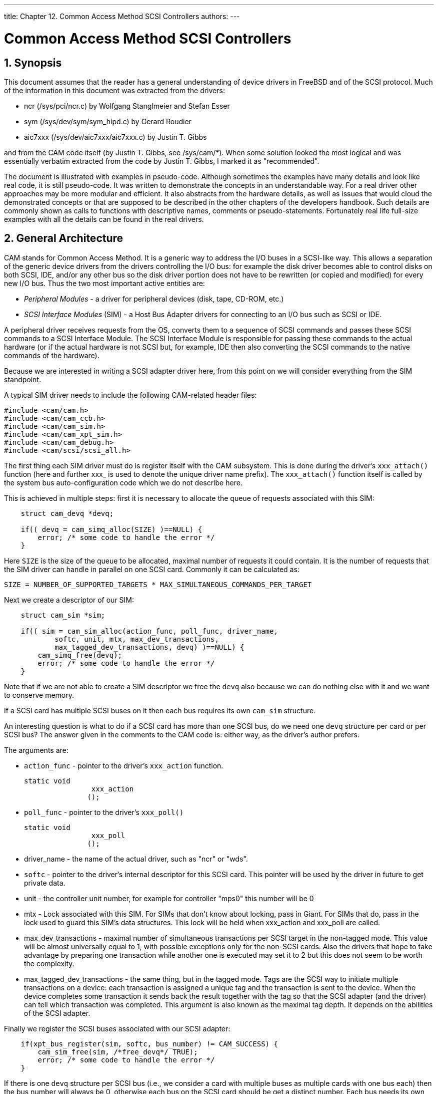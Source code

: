 ---
title: Chapter 12. Common Access Method SCSI Controllers
authors: 
---

[[scsi]]
= Common Access Method SCSI Controllers
:doctype: book
:toc: macro
:toclevels: 1
:icons: font
:sectnums:
:source-highlighter: rouge
:experimental:
:skip-front-matter:
:figure-caption: Figure
:xrefstyle: basic
:relfileprefix: ../
:outfilesuffix:

[[scsi-synopsis]]
[.title]
== Synopsis

This document assumes that the reader has a general understanding of device drivers in FreeBSD and of the SCSI protocol. Much of the information in this document was extracted from the drivers:

* ncr ([.filename]#/sys/pci/ncr.c#) by Wolfgang Stanglmeier and Stefan Esser
* sym ([.filename]#/sys/dev/sym/sym_hipd.c#) by Gerard Roudier
* aic7xxx ([.filename]#/sys/dev/aic7xxx/aic7xxx.c#) by Justin T. Gibbs

and from the CAM code itself (by Justin T. Gibbs, see [.filename]#/sys/cam/*#). When some solution looked the most logical and was essentially verbatim extracted from the code by Justin T. Gibbs, I marked it as "recommended".

The document is illustrated with examples in pseudo-code. Although sometimes the examples have many details and look like real code, it is still pseudo-code. It was written to demonstrate the concepts in an understandable way. For a real driver other approaches may be more modular and efficient. It also abstracts from the hardware details, as well as issues that would cloud the demonstrated concepts or that are supposed to be described in the other chapters of the developers handbook. Such details are commonly shown as calls to functions with descriptive names, comments or pseudo-statements. Fortunately real life full-size examples with all the details can be found in the real drivers.

[[scsi-general]]
[.title]
== General Architecture

CAM stands for Common Access Method. It is a generic way to address the I/O buses in a SCSI-like way. This allows a separation of the generic device drivers from the drivers controlling the I/O bus: for example the disk driver becomes able to control disks on both SCSI, IDE, and/or any other bus so the disk driver portion does not have to be rewritten (or copied and modified) for every new I/O bus. Thus the two most important active entities are:

* _Peripheral Modules_ - a driver for peripheral devices (disk, tape, CD-ROM, etc.)
* _SCSI Interface Modules_ (SIM) - a Host Bus Adapter drivers for connecting to an I/O bus such as SCSI or IDE.

A peripheral driver receives requests from the OS, converts them to a sequence of SCSI commands and passes these SCSI commands to a SCSI Interface Module. The SCSI Interface Module is responsible for passing these commands to the actual hardware (or if the actual hardware is not SCSI but, for example, IDE then also converting the SCSI commands to the native commands of the hardware).

Because we are interested in writing a SCSI adapter driver here, from this point on we will consider everything from the SIM standpoint.

A typical SIM driver needs to include the following CAM-related header files:

[.programlisting]
....
#include <cam/cam.h>
#include <cam/cam_ccb.h>
#include <cam/cam_sim.h>
#include <cam/cam_xpt_sim.h>
#include <cam/cam_debug.h>
#include <cam/scsi/scsi_all.h>
....

The first thing each SIM driver must do is register itself with the CAM subsystem. This is done during the driver's `xxx_attach()` function (here and further xxx_ is used to denote the unique driver name prefix). The `xxx_attach()` function itself is called by the system bus auto-configuration code which we do not describe here.

This is achieved in multiple steps: first it is necessary to allocate the queue of requests associated with this SIM:

[.programlisting]
....
    struct cam_devq *devq;

    if(( devq = cam_simq_alloc(SIZE) )==NULL) {
        error; /* some code to handle the error */
    }
....

Here `SIZE` is the size of the queue to be allocated, maximal number of requests it could contain. It is the number of requests that the SIM driver can handle in parallel on one SCSI card. Commonly it can be calculated as:

[.programlisting]
....
SIZE = NUMBER_OF_SUPPORTED_TARGETS * MAX_SIMULTANEOUS_COMMANDS_PER_TARGET
....

Next we create a descriptor of our SIM:

[.programlisting]
....
    struct cam_sim *sim;

    if(( sim = cam_sim_alloc(action_func, poll_func, driver_name,
            softc, unit, mtx, max_dev_transactions,
            max_tagged_dev_transactions, devq) )==NULL) {
        cam_simq_free(devq);
        error; /* some code to handle the error */
    }
....

Note that if we are not able to create a SIM descriptor we free the `devq` also because we can do nothing else with it and we want to conserve memory.

If a SCSI card has multiple SCSI buses on it then each bus requires its own `cam_sim` structure.

An interesting question is what to do if a SCSI card has more than one SCSI bus, do we need one `devq` structure per card or per SCSI bus? The answer given in the comments to the CAM code is: either way, as the driver's author prefers.

The arguments are:

* `action_func` - pointer to the driver's `xxx_action` function. 
+
[source,c]
----
static void
		xxx_action
	       ();
----
* `poll_func` - pointer to the driver's `xxx_poll()`
+
[source,c]
----
static void
		xxx_poll
	       ();
----
* driver_name - the name of the actual driver, such as "ncr" or "wds".
* `softc` - pointer to the driver's internal descriptor for this SCSI card. This pointer will be used by the driver in future to get private data.
* unit - the controller unit number, for example for controller "mps0" this number will be 0
* mtx - Lock associated with this SIM. For SIMs that don't know about locking, pass in Giant. For SIMs that do, pass in the lock used to guard this SIM's data structures. This lock will be held when xxx_action and xxx_poll are called.
* max_dev_transactions - maximal number of simultaneous transactions per SCSI target in the non-tagged mode. This value will be almost universally equal to 1, with possible exceptions only for the non-SCSI cards. Also the drivers that hope to take advantage by preparing one transaction while another one is executed may set it to 2 but this does not seem to be worth the complexity.
* max_tagged_dev_transactions - the same thing, but in the tagged mode. Tags are the SCSI way to initiate multiple transactions on a device: each transaction is assigned a unique tag and the transaction is sent to the device. When the device completes some transaction it sends back the result together with the tag so that the SCSI adapter (and the driver) can tell which transaction was completed. This argument is also known as the maximal tag depth. It depends on the abilities of the SCSI adapter.

Finally we register the SCSI buses associated with our SCSI adapter:

[.programlisting]
....
    if(xpt_bus_register(sim, softc, bus_number) != CAM_SUCCESS) {
        cam_sim_free(sim, /*free_devq*/ TRUE);
        error; /* some code to handle the error */
    }
....

If there is one `devq` structure per SCSI bus (i.e., we consider a card with multiple buses as multiple cards with one bus each) then the bus number will always be 0, otherwise each bus on the SCSI card should be get a distinct number. Each bus needs its own separate structure cam_sim.

After that our controller is completely hooked to the CAM system. The value of `devq` can be discarded now: sim will be passed as an argument in all further calls from CAM and devq can be derived from it.

CAM provides the framework for such asynchronous events. Some events originate from the lower levels (the SIM drivers), some events originate from the peripheral drivers, some events originate from the CAM subsystem itself. Any driver can register callbacks for some types of the asynchronous events, so that it would be notified if these events occur.

A typical example of such an event is a device reset. Each transaction and event identifies the devices to which it applies by the means of "path". The target-specific events normally occur during a transaction with this device. So the path from that transaction may be re-used to report this event (this is safe because the event path is copied in the event reporting routine but not deallocated nor passed anywhere further). Also it is safe to allocate paths dynamically at any time including the interrupt routines, although that incurs certain overhead, and a possible problem with this approach is that there may be no free memory at that time. For a bus reset event we need to define a wildcard path including all devices on the bus. So we can create the path for the future bus reset events in advance and avoid problems with the future memory shortage:

[.programlisting]
....
    struct cam_path *path;

    if(xpt_create_path(&path, /*periph*/NULL,
                cam_sim_path(sim), CAM_TARGET_WILDCARD,
                CAM_LUN_WILDCARD) != CAM_REQ_CMP) {
        xpt_bus_deregister(cam_sim_path(sim));
        cam_sim_free(sim, /*free_devq*/TRUE);
        error; /* some code to handle the error */
    }

    softc->wpath = path;
    softc->sim = sim;
....

As you can see the path includes:

* ID of the peripheral driver (NULL here because we have none)
* ID of the SIM driver (`cam_sim_path(sim)`)
* SCSI target number of the device (CAM_TARGET_WILDCARD means "all devices")
* SCSI LUN number of the subdevice (CAM_LUN_WILDCARD means "all LUNs")

If the driver can not allocate this path it will not be able to work normally, so in that case we dismantle that SCSI bus.

And we save the path pointer in the `softc` structure for future use. After that we save the value of sim (or we can also discard it on the exit from `xxx_probe()` if we wish).

That is all for a minimalistic initialization. To do things right there is one more issue left.

For a SIM driver there is one particularly interesting event: when a target device is considered lost. In this case resetting the SCSI negotiations with this device may be a good idea. So we register a callback for this event with CAM. The request is passed to CAM by requesting CAM action on a CAM control block for this type of request:

[.programlisting]
....
    struct ccb_setasync csa;

    xpt_setup_ccb(&csa.ccb_h, path, /*priority*/5);
    csa.ccb_h.func_code = XPT_SASYNC_CB;
    csa.event_enable = AC_LOST_DEVICE;
    csa.callback = xxx_async;
    csa.callback_arg = sim;
    xpt_action((union ccb *)&csa);
....

Now we take a look at the `xxx_action()` and `xxx_poll()` driver entry points.


[source,c]
----
static void
	    xxx_action
	   ();
----

Do some action on request of the CAM subsystem. Sim describes the SIM for the request, CCB is the request itself. CCB stands for "CAM Control Block". It is a union of many specific instances, each describing arguments for some type of transactions. All of these instances share the CCB header where the common part of arguments is stored.

CAM supports the SCSI controllers working in both initiator ("normal") mode and target (simulating a SCSI device) mode. Here we only consider the part relevant to the initiator mode.

There are a few function and macros (in other words, methods) defined to access the public data in the struct sim:

* `cam_sim_path(sim)` - the path ID (see above)
* `cam_sim_name(sim)` - the name of the sim
* `cam_sim_softc(sim)` - the pointer to the softc (driver private data) structure
* `cam_sim_unit(sim)` - the unit number
* `cam_sim_bus(sim)` - the bus ID

To identify the device, `xxx_action()` can get the unit number and pointer to its structure softc using these functions.

The type of request is stored in `ccb->ccb_h.func_code`. So generally `xxx_action()` consists of a big switch:

[.programlisting]
....
    struct xxx_softc *softc = (struct xxx_softc *) cam_sim_softc(sim);
    struct ccb_hdr *ccb_h = &ccb->ccb_h;
    int unit = cam_sim_unit(sim);
    int bus = cam_sim_bus(sim);

    switch(ccb_h->func_code) {
    case ...:
        ...
    default:
        ccb_h->status = CAM_REQ_INVALID;
        xpt_done(ccb);
        break;
    }
....

As can be seen from the default case (if an unknown command was received) the return code of the command is set into `ccb->ccb_h.status` and the completed CCB is returned back to CAM by calling `xpt_done(ccb)`.

`xpt_done()` does not have to be called from `xxx_action()`: For example an I/O request may be enqueued inside the SIM driver and/or its SCSI controller. Then when the device would post an interrupt signaling that the processing of this request is complete `xpt_done()` may be called from the interrupt handling routine.

Actually, the CCB status is not only assigned as a return code but a CCB has some status all the time. Before CCB is passed to the `xxx_action()` routine it gets the status CCB_REQ_INPROG meaning that it is in progress. There are a surprising number of status values defined in [.filename]#/sys/cam/cam.h# which should be able to represent the status of a request in great detail. More interesting yet, the status is in fact a "bitwise or" of an enumerated status value (the lower 6 bits) and possible additional flag-like bits (the upper bits). The enumerated values will be discussed later in more detail. The summary of them can be found in the Errors Summary section. The possible status flags are:

* _CAM_DEV_QFRZN_ - if the SIM driver gets a serious error (for example, the device does not respond to the selection or breaks the SCSI protocol) when processing a CCB it should freeze the request queue by calling `xpt_freeze_simq()`, return the other enqueued but not processed yet CCBs for this device back to the CAM queue, then set this flag for the troublesome CCB and call `xpt_done()`. This flag causes the CAM subsystem to unfreeze the queue after it handles the error.
* _CAM_AUTOSNS_VALID_ - if the device returned an error condition and the flag CAM_DIS_AUTOSENSE is not set in CCB the SIM driver must execute the REQUEST SENSE command automatically to extract the sense (extended error information) data from the device. If this attempt was successful the sense data should be saved in the CCB and this flag set.
* _CAM_RELEASE_SIMQ_ - like CAM_DEV_QFRZN but used in case there is some problem (or resource shortage) with the SCSI controller itself. Then all the future requests to the controller should be stopped by `xpt_freeze_simq()`. The controller queue will be restarted after the SIM driver overcomes the shortage and informs CAM by returning some CCB with this flag set.
* _CAM_SIM_QUEUED_ - when SIM puts a CCB into its request queue this flag should be set (and removed when this CCB gets dequeued before being returned back to CAM). This flag is not used anywhere in the CAM code now, so its purpose is purely diagnostic.
* _CAM_QOS_VALID_ - The QOS data is now valid.

The function `xxx_action()` is not allowed to sleep, so all the synchronization for resource access must be done using SIM or device queue freezing. Besides the aforementioned flags the CAM subsystem provides functions `xpt_release_simq()` and `xpt_release_devq()` to unfreeze the queues directly, without passing a CCB to CAM.

The CCB header contains the following fields:

* _path_ - path ID for the request
* _target_id_ - target device ID for the request
* _target_lun_ - LUN ID of the target device
* _timeout_ - timeout interval for this command, in milliseconds
* _timeout_ch_ - a convenience place for the SIM driver to store the timeout handle (the CAM subsystem itself does not make any assumptions about it)
* _flags_ - various bits of information about the request spriv_ptr0, spriv_ptr1 - fields reserved for private use by the SIM driver (such as linking to the SIM queues or SIM private control blocks); actually, they exist as unions: spriv_ptr0 and spriv_ptr1 have the type (void *), spriv_field0 and spriv_field1 have the type unsigned long, sim_priv.entries[0].bytes and sim_priv.entries[1].bytes are byte arrays of the size consistent with the other incarnations of the union and sim_priv.bytes is one array, twice bigger.

The recommended way of using the SIM private fields of CCB is to define some meaningful names for them and use these meaningful names in the driver, like:

[.programlisting]
....
#define ccb_some_meaningful_name    sim_priv.entries[0].bytes
#define ccb_hcb spriv_ptr1 /* for hardware control block */
....

The most common initiator mode requests are:

* _XPT_SCSI_IO_ - execute an I/O transaction
+ 
The instance "struct ccb_scsiio csio" of the union ccb is used to transfer the arguments. They are:

** _cdb_io_ - pointer to the SCSI command buffer or the buffer itself
** _cdb_len_ - SCSI command length
** _data_ptr_ - pointer to the data buffer (gets a bit complicated if scatter/gather is used)
** _dxfer_len_ - length of the data to transfer
** _sglist_cnt_ - counter of the scatter/gather segments
** _scsi_status_ - place to return the SCSI status
** _sense_data_ - buffer for the SCSI sense information if the command returns an error (the SIM driver is supposed to run the REQUEST SENSE command automatically in this case if the CCB flag CAM_DIS_AUTOSENSE is not set)
** _sense_len_ - the length of that buffer (if it happens to be higher than size of sense_data the SIM driver must silently assume the smaller value) resid, sense_resid - if the transfer of data or SCSI sense returned an error these are the returned counters of the residual (not transferred) data. They do not seem to be especially meaningful, so in a case when they are difficult to compute (say, counting bytes in the SCSI controller's FIFO buffer) an approximate value will do as well. For a successfully completed transfer they must be set to zero.
** _tag_action_ - the kind of tag to use:

*** CAM_TAG_ACTION_NONE - do not use tags for this transaction
*** MSG_SIMPLE_Q_TAG, MSG_HEAD_OF_Q_TAG, MSG_ORDERED_Q_TAG - value equal to the appropriate tag message (see /sys/cam/scsi/scsi_message.h); this gives only the tag type, the SIM driver must assign the tag value itself
+ 
The general logic of handling this request is the following:
+ 
The first thing to do is to check for possible races, to make sure that the command did not get aborted when it was sitting in the queue:
+
[.programlisting]
....
    struct ccb_scsiio *csio = &ccb->csio;

    if ((ccb_h->status & CAM_STATUS_MASK) != CAM_REQ_INPROG) {
        xpt_done(ccb);
        return;
    }
....
+ 
Also we check that the device is supported at all by our controller:
+
[.programlisting]
....
    if(ccb_h->target_id > OUR_MAX_SUPPORTED_TARGET_ID
    || cch_h->target_id == OUR_SCSI_CONTROLLERS_OWN_ID) {
        ccb_h->status = CAM_TID_INVALID;
        xpt_done(ccb);
        return;
    }
    if(ccb_h->target_lun > OUR_MAX_SUPPORTED_LUN) {
        ccb_h->status = CAM_LUN_INVALID;
        xpt_done(ccb);
        return;
    }
....
+ 
Then allocate whatever data structures (such as card-dependent hardware control block) we need to process this request. If we can not then freeze the SIM queue and remember that we have a pending operation, return the CCB back and ask CAM to re-queue it. Later when the resources become available the SIM queue must be unfrozen by returning a ccb with the `CAM_SIMQ_RELEASE` bit set in its status. Otherwise, if all went well, link the CCB with the hardware control block (HCB) and mark it as queued.
+
[.programlisting]
....
    struct xxx_hcb *hcb = allocate_hcb(softc, unit, bus);

    if(hcb == NULL) {
        softc->flags |= RESOURCE_SHORTAGE;
        xpt_freeze_simq(sim, /*count*/1);
        ccb_h->status = CAM_REQUEUE_REQ;
        xpt_done(ccb);
        return;
    }

    hcb->ccb = ccb; ccb_h->ccb_hcb = (void *)hcb;
    ccb_h->status |= CAM_SIM_QUEUED;
....
+ 
Extract the target data from CCB into the hardware control block. Check if we are asked to assign a tag and if yes then generate an unique tag and build the SCSI tag messages. The SIM driver is also responsible for negotiations with the devices to set the maximal mutually supported bus width, synchronous rate and offset.
+
[.programlisting]
....
    hcb->target = ccb_h->target_id; hcb->lun = ccb_h->target_lun;
    generate_identify_message(hcb);
    if( ccb_h->tag_action != CAM_TAG_ACTION_NONE )
        generate_unique_tag_message(hcb, ccb_h->tag_action);
    if( !target_negotiated(hcb) )
        generate_negotiation_messages(hcb);
....
+ 
Then set up the SCSI command. The command storage may be specified in the CCB in many interesting ways, specified by the CCB flags. The command buffer can be contained in CCB or pointed to, in the latter case the pointer may be physical or virtual. Since the hardware commonly needs physical address we always convert the address to the physical one, typically using the busdma API.
+ 
In case if a physical address is requested it is OK to return the CCB with the status `CAM_REQ_INVALID`, the current drivers do that. If necessary a physical address can be also converted or mapped back to a virtual address but with big pain, so we do not do that.
+
[.programlisting]
....
    if(ccb_h->flags & CAM_CDB_POINTER) {
        /* CDB is a pointer */
        if(!(ccb_h->flags & CAM_CDB_PHYS)) {
            /* CDB pointer is virtual */
            hcb->cmd = vtobus(csio->cdb_io.cdb_ptr);
        } else {
            /* CDB pointer is physical */
            hcb->cmd = csio->cdb_io.cdb_ptr ;
        }
    } else {
        /* CDB is in the ccb (buffer) */
        hcb->cmd = vtobus(csio->cdb_io.cdb_bytes);
    }
    hcb->cmdlen = csio->cdb_len;
....
+ 
Now it is time to set up the data. Again, the data storage may be specified in the CCB in many interesting ways, specified by the CCB flags. First we get the direction of the data transfer. The simplest case is if there is no data to transfer:
+
[.programlisting]
....
    int dir = (ccb_h->flags & CAM_DIR_MASK);

    if (dir == CAM_DIR_NONE)
        goto end_data;
....
+ 
Then we check if the data is in one chunk or in a scatter-gather list, and the addresses are physical or virtual. The SCSI controller may be able to handle only a limited number of chunks of limited length. If the request hits this limitation we return an error. We use a special function to return the CCB to handle in one place the HCB resource shortages. The functions to add chunks are driver-dependent, and here we leave them without detailed implementation. See description of the SCSI command (CDB) handling for the details on the address-translation issues. If some variation is too difficult or impossible to implement with a particular card it is OK to return the status `CAM_REQ_INVALID`. Actually, it seems like the scatter-gather ability is not used anywhere in the CAM code now. But at least the case for a single non-scattered virtual buffer must be implemented, it is actively used by CAM.
+
[.programlisting]
....
    int rv;

    initialize_hcb_for_data(hcb);

    if((!(ccb_h->flags & CAM_SCATTER_VALID)) {
        /* single buffer */
        if(!(ccb_h->flags & CAM_DATA_PHYS)) {
            rv = add_virtual_chunk(hcb, csio->data_ptr, csio->dxfer_len, dir);
            }
        } else {
            rv = add_physical_chunk(hcb, csio->data_ptr, csio->dxfer_len, dir);
        }
    } else {
        int i;
        struct bus_dma_segment *segs;
        segs = (struct bus_dma_segment *)csio->data_ptr;

        if ((ccb_h->flags & CAM_SG_LIST_PHYS) != 0) {
            /* The SG list pointer is physical */
            rv = setup_hcb_for_physical_sg_list(hcb, segs, csio->sglist_cnt);
        } else if (!(ccb_h->flags & CAM_DATA_PHYS)) {
            /* SG buffer pointers are virtual */
            for (i = 0; i < csio->sglist_cnt; i++) {
                rv = add_virtual_chunk(hcb, segs[i].ds_addr,
                    segs[i].ds_len, dir);
                if (rv != CAM_REQ_CMP)
                    break;
            }
        } else {
            /* SG buffer pointers are physical */
            for (i = 0; i < csio->sglist_cnt; i++) {
                rv = add_physical_chunk(hcb, segs[i].ds_addr,
                    segs[i].ds_len, dir);
                if (rv != CAM_REQ_CMP)
                    break;
            }
        }
    }
    if(rv != CAM_REQ_CMP) {
        /* we expect that add_*_chunk() functions return CAM_REQ_CMP
         * if they added a chunk successfully, CAM_REQ_TOO_BIG if
         * the request is too big (too many bytes or too many chunks),
         * CAM_REQ_INVALID in case of other troubles
         */
        free_hcb_and_ccb_done(hcb, ccb, rv);
        return;
    }
    end_data:
....
+ 
If disconnection is disabled for this CCB we pass this information to the hcb:
+
[.programlisting]
....
    if(ccb_h->flags & CAM_DIS_DISCONNECT)
        hcb_disable_disconnect(hcb);
....
+ 
If the controller is able to run REQUEST SENSE command all by itself then the value of the flag CAM_DIS_AUTOSENSE should also be passed to it, to prevent automatic REQUEST SENSE if the CAM subsystem does not want it.
+ 
The only thing left is to set up the timeout, pass our hcb to the hardware and return, the rest will be done by the interrupt handler (or timeout handler).
+
[.programlisting]
....
    ccb_h->timeout_ch = timeout(xxx_timeout, (caddr_t) hcb,
        (ccb_h->timeout * hz) / 1000); /* convert milliseconds to ticks */
    put_hcb_into_hardware_queue(hcb);
    return;
....
+ 
And here is a possible implementation of the function returning CCB:
+
[.programlisting]
....
    static void
    free_hcb_and_ccb_done(struct xxx_hcb *hcb, union ccb *ccb, u_int32_t status)
    {
        struct xxx_softc *softc = hcb->softc;

        ccb->ccb_h.ccb_hcb = 0;
        if(hcb != NULL) {
            untimeout(xxx_timeout, (caddr_t) hcb, ccb->ccb_h.timeout_ch);
            /* we're about to free a hcb, so the shortage has ended */
            if(softc->flags & RESOURCE_SHORTAGE)  {
                softc->flags &= ~RESOURCE_SHORTAGE;
                status |= CAM_RELEASE_SIMQ;
            }
            free_hcb(hcb); /* also removes hcb from any internal lists */
        }
        ccb->ccb_h.status = status |
            (ccb->ccb_h.status & ~(CAM_STATUS_MASK|CAM_SIM_QUEUED));
        xpt_done(ccb);
    }
....

* _XPT_RESET_DEV_ - send the SCSI "BUS DEVICE RESET" message to a device
+ 
There is no data transferred in CCB except the header and the most interesting argument of it is target_id. Depending on the controller hardware a hardware control block just like for the XPT_SCSI_IO request may be constructed (see XPT_SCSI_IO request description) and sent to the controller or the SCSI controller may be immediately programmed to send this RESET message to the device or this request may be just not supported (and return the status `CAM_REQ_INVALID`). Also on completion of the request all the disconnected transactions for this target must be aborted (probably in the interrupt routine).
+ 
Also all the current negotiations for the target are lost on reset, so they might be cleaned too. Or they clearing may be deferred, because anyway the target would request re-negotiation on the next transaction.
* _XPT_RESET_BUS_ - send the RESET signal to the SCSI bus
+ 
No arguments are passed in the CCB, the only interesting argument is the SCSI bus indicated by the struct sim pointer.
+ 
A minimalistic implementation would forget the SCSI negotiations for all the devices on the bus and return the status CAM_REQ_CMP.
+ 
The proper implementation would in addition actually reset the SCSI bus (possible also reset the SCSI controller) and mark all the CCBs being processed, both those in the hardware queue and those being disconnected, as done with the status CAM_SCSI_BUS_RESET. Like:
+
[.programlisting]
....
    int targ, lun;
    struct xxx_hcb *h, *hh;
    struct ccb_trans_settings neg;
    struct cam_path *path;

    /* The SCSI bus reset may take a long time, in this case its completion
     * should be checked by interrupt or timeout. But for simplicity
     * we assume here that it is really fast.
     */
    reset_scsi_bus(softc);

    /* drop all enqueued CCBs */
    for(h = softc->first_queued_hcb; h != NULL; h = hh) {
        hh = h->next;
        free_hcb_and_ccb_done(h, h->ccb, CAM_SCSI_BUS_RESET);
    }

    /* the clean values of negotiations to report */
    neg.bus_width = 8;
    neg.sync_period = neg.sync_offset = 0;
    neg.valid = (CCB_TRANS_BUS_WIDTH_VALID
        | CCB_TRANS_SYNC_RATE_VALID | CCB_TRANS_SYNC_OFFSET_VALID);

    /* drop all disconnected CCBs and clean negotiations  */
    for(targ=0; targ <= OUR_MAX_SUPPORTED_TARGET; targ++) {
        clean_negotiations(softc, targ);

        /* report the event if possible */
        if(xpt_create_path(&path, /*periph*/NULL,
                cam_sim_path(sim), targ,
                CAM_LUN_WILDCARD) == CAM_REQ_CMP) {
            xpt_async(AC_TRANSFER_NEG, path, &neg);
            xpt_free_path(path);
        }

        for(lun=0; lun <= OUR_MAX_SUPPORTED_LUN; lun++)
            for(h = softc->first_discon_hcb[targ][lun]; h != NULL; h = hh) {
                hh=h->next;
                free_hcb_and_ccb_done(h, h->ccb, CAM_SCSI_BUS_RESET);
            }
    }

    ccb->ccb_h.status = CAM_REQ_CMP;
    xpt_done(ccb);

    /* report the event */
    xpt_async(AC_BUS_RESET, softc->wpath, NULL);
    return;
....
+ 
Implementing the SCSI bus reset as a function may be a good idea because it would be re-used by the timeout function as a last resort if the things go wrong.
* _XPT_ABORT_ - abort the specified CCB
+ 
The arguments are transferred in the instance "struct ccb_abort cab" of the union ccb. The only argument field in it is:
+ 
_abort_ccb_ - pointer to the CCB to be aborted
+ 
If the abort is not supported just return the status CAM_UA_ABORT. This is also the easy way to minimally implement this call, return CAM_UA_ABORT in any case.
+ 
The hard way is to implement this request honestly. First check that abort applies to a SCSI transaction:
+
[.programlisting]
....
    struct ccb *abort_ccb;
    abort_ccb = ccb->cab.abort_ccb;

    if(abort_ccb->ccb_h.func_code != XPT_SCSI_IO) {
        ccb->ccb_h.status = CAM_UA_ABORT;
        xpt_done(ccb);
        return;
    }
....

+ 
Then it is necessary to find this CCB in our queue. This can be done by walking the list of all our hardware control blocks in search for one associated with this CCB:
+
[.programlisting]
....
    struct xxx_hcb *hcb, *h;

    hcb = NULL;

    /* We assume that softc->first_hcb is the head of the list of all
     * HCBs associated with this bus, including those enqueued for
     * processing, being processed by hardware and disconnected ones.
     */
    for(h = softc->first_hcb; h != NULL; h = h->next) {
        if(h->ccb == abort_ccb) {
            hcb = h;
            break;
        }
    }

    if(hcb == NULL) {
        /* no such CCB in our queue */
        ccb->ccb_h.status = CAM_PATH_INVALID;
        xpt_done(ccb);
        return;
    }

    hcb=found_hcb;
....
+ 
Now we look at the current processing status of the HCB. It may be either sitting in the queue waiting to be sent to the SCSI bus, being transferred right now, or disconnected and waiting for the result of the command, or actually completed by hardware but not yet marked as done by software. To make sure that we do not get in any races with hardware we mark the HCB as being aborted, so that if this HCB is about to be sent to the SCSI bus the SCSI controller will see this flag and skip it.
+
[.programlisting]
....
    int hstatus;

    /* shown as a function, in case special action is needed to make
     * this flag visible to hardware
     */
    set_hcb_flags(hcb, HCB_BEING_ABORTED);

    abort_again:

    hstatus = get_hcb_status(hcb);
    switch(hstatus) {
    case HCB_SITTING_IN_QUEUE:
        remove_hcb_from_hardware_queue(hcb);
        /* FALLTHROUGH */
    case HCB_COMPLETED:
        /* this is an easy case */
        free_hcb_and_ccb_done(hcb, abort_ccb, CAM_REQ_ABORTED);
        break;
....
+ 
If the CCB is being transferred right now we would like to signal to the SCSI controller in some hardware-dependent way that we want to abort the current transfer. The SCSI controller would set the SCSI ATTENTION signal and when the target responds to it send an ABORT message. We also reset the timeout to make sure that the target is not sleeping forever. If the command would not get aborted in some reasonable time like 10 seconds the timeout routine would go ahead and reset the whole SCSI bus. Because the command will be aborted in some reasonable time we can just return the abort request now as successfully completed, and mark the aborted CCB as aborted (but not mark it as done yet).
+
[.programlisting]
....
    case HCB_BEING_TRANSFERRED:
        untimeout(xxx_timeout, (caddr_t) hcb, abort_ccb->ccb_h.timeout_ch);
        abort_ccb->ccb_h.timeout_ch =
            timeout(xxx_timeout, (caddr_t) hcb, 10 * hz);
        abort_ccb->ccb_h.status = CAM_REQ_ABORTED;
        /* ask the controller to abort that HCB, then generate
         * an interrupt and stop
         */
        if(signal_hardware_to_abort_hcb_and_stop(hcb) < 0) {
            /* oops, we missed the race with hardware, this transaction
             * got off the bus before we aborted it, try again */
            goto abort_again;
        }

        break;
....
+ 
If the CCB is in the list of disconnected then set it up as an abort request and re-queue it at the front of hardware queue. Reset the timeout and report the abort request to be completed.
+
[.programlisting]
....
    case HCB_DISCONNECTED:
        untimeout(xxx_timeout, (caddr_t) hcb, abort_ccb->ccb_h.timeout_ch);
        abort_ccb->ccb_h.timeout_ch =
            timeout(xxx_timeout, (caddr_t) hcb, 10 * hz);
        put_abort_message_into_hcb(hcb);
        put_hcb_at_the_front_of_hardware_queue(hcb);
        break;
    }
    ccb->ccb_h.status = CAM_REQ_CMP;
    xpt_done(ccb);
    return;
....
+ 
That is all for the ABORT request, although there is one more issue. Because the ABORT message cleans all the ongoing transactions on a LUN we have to mark all the other active transactions on this LUN as aborted. That should be done in the interrupt routine, after the transaction gets aborted.
+ 
Implementing the CCB abort as a function may be quite a good idea, this function can be re-used if an I/O transaction times out. The only difference would be that the timed out transaction would return the status CAM_CMD_TIMEOUT for the timed out request. Then the case XPT_ABORT would be small, like that:
+
[.programlisting]
....
    case XPT_ABORT:
        struct ccb *abort_ccb;
        abort_ccb = ccb->cab.abort_ccb;

        if(abort_ccb->ccb_h.func_code != XPT_SCSI_IO) {
            ccb->ccb_h.status = CAM_UA_ABORT;
            xpt_done(ccb);
            return;
        }
        if(xxx_abort_ccb(abort_ccb, CAM_REQ_ABORTED) < 0)
            /* no such CCB in our queue */
            ccb->ccb_h.status = CAM_PATH_INVALID;
        else
            ccb->ccb_h.status = CAM_REQ_CMP;
        xpt_done(ccb);
        return;
....

* _XPT_SET_TRAN_SETTINGS_ - explicitly set values of SCSI transfer settings
+ 
The arguments are transferred in the instance "struct ccb_trans_setting cts" of the union ccb:

** _valid_ - a bitmask showing which settings should be updated:
** _CCB_TRANS_SYNC_RATE_VALID_ - synchronous transfer rate
** _CCB_TRANS_SYNC_OFFSET_VALID_ - synchronous offset
** _CCB_TRANS_BUS_WIDTH_VALID_ - bus width
** _CCB_TRANS_DISC_VALID_ - set enable/disable disconnection
** _CCB_TRANS_TQ_VALID_ - set enable/disable tagged queuing
** _flags_ - consists of two parts, binary arguments and identification of sub-operations. The binary arguments are:

*** _CCB_TRANS_DISC_ENB_ - enable disconnection
*** _CCB_TRANS_TAG_ENB_ - enable tagged queuing

** the sub-operations are:

*** _CCB_TRANS_CURRENT_SETTINGS_ - change the current negotiations
*** _CCB_TRANS_USER_SETTINGS_ - remember the desired user values sync_period, sync_offset - self-explanatory, if sync_offset==0 then the asynchronous mode is requested bus_width - bus width, in bits (not bytes)
+ 
Two sets of negotiated parameters are supported, the user settings and the current settings. The user settings are not really used much in the SIM drivers, this is mostly just a piece of memory where the upper levels can store (and later recall) its ideas about the parameters. Setting the user parameters does not cause re-negotiation of the transfer rates. But when the SCSI controller does a negotiation it must never set the values higher than the user parameters, so it is essentially the top boundary.
+ 
The current settings are, as the name says, current. Changing them means that the parameters must be re-negotiated on the next transfer. Again, these "new current settings" are not supposed to be forced on the device, just they are used as the initial step of negotiations. Also they must be limited by actual capabilities of the SCSI controller: for example, if the SCSI controller has 8-bit bus and the request asks to set 16-bit wide transfers this parameter must be silently truncated to 8-bit transfers before sending it to the device.
+ 
One caveat is that the bus width and synchronous parameters are per target while the disconnection and tag enabling parameters are per lun.
+ 
The recommended implementation is to keep 3 sets of negotiated (bus width and synchronous transfer) parameters:

** _user_ - the user set, as above
** _current_ - those actually in effect
** _goal_ - those requested by setting of the "current" parameters
+ 
The code looks like:
+
[.programlisting]
....
    struct ccb_trans_settings *cts;
    int targ, lun;
    int flags;

    cts = &ccb->cts;
    targ = ccb_h->target_id;
    lun = ccb_h->target_lun;
    flags = cts->flags;
    if(flags & CCB_TRANS_USER_SETTINGS) {
        if(flags & CCB_TRANS_SYNC_RATE_VALID)
            softc->user_sync_period[targ] = cts->sync_period;
        if(flags & CCB_TRANS_SYNC_OFFSET_VALID)
            softc->user_sync_offset[targ] = cts->sync_offset;
        if(flags & CCB_TRANS_BUS_WIDTH_VALID)
            softc->user_bus_width[targ] = cts->bus_width;

        if(flags & CCB_TRANS_DISC_VALID) {
            softc->user_tflags[targ][lun] &= ~CCB_TRANS_DISC_ENB;
            softc->user_tflags[targ][lun] |= flags & CCB_TRANS_DISC_ENB;
        }
        if(flags & CCB_TRANS_TQ_VALID) {
            softc->user_tflags[targ][lun] &= ~CCB_TRANS_TQ_ENB;
            softc->user_tflags[targ][lun] |= flags & CCB_TRANS_TQ_ENB;
        }
    }
    if(flags & CCB_TRANS_CURRENT_SETTINGS) {
        if(flags & CCB_TRANS_SYNC_RATE_VALID)
            softc->goal_sync_period[targ] =
                max(cts->sync_period, OUR_MIN_SUPPORTED_PERIOD);
        if(flags & CCB_TRANS_SYNC_OFFSET_VALID)
            softc->goal_sync_offset[targ] =
                min(cts->sync_offset, OUR_MAX_SUPPORTED_OFFSET);
        if(flags & CCB_TRANS_BUS_WIDTH_VALID)
            softc->goal_bus_width[targ] = min(cts->bus_width, OUR_BUS_WIDTH);

        if(flags & CCB_TRANS_DISC_VALID) {
            softc->current_tflags[targ][lun] &= ~CCB_TRANS_DISC_ENB;
            softc->current_tflags[targ][lun] |= flags & CCB_TRANS_DISC_ENB;
        }
        if(flags & CCB_TRANS_TQ_VALID) {
            softc->current_tflags[targ][lun] &= ~CCB_TRANS_TQ_ENB;
            softc->current_tflags[targ][lun] |= flags & CCB_TRANS_TQ_ENB;
        }
    }
    ccb->ccb_h.status = CAM_REQ_CMP;
    xpt_done(ccb);
    return;
....
+ 
Then when the next I/O request will be processed it will check if it has to re-negotiate, for example by calling the function target_negotiated(hcb). It can be implemented like this:
+
[.programlisting]
....
    int
    target_negotiated(struct xxx_hcb *hcb)
    {
        struct softc *softc = hcb->softc;
        int targ = hcb->targ;

        if( softc->current_sync_period[targ] != softc->goal_sync_period[targ]
        || softc->current_sync_offset[targ] != softc->goal_sync_offset[targ]
        || softc->current_bus_width[targ] != softc->goal_bus_width[targ] )
            return 0; /* FALSE */
        else
            return 1; /* TRUE */
    }
....
+ 
After the values are re-negotiated the resulting values must be assigned to both current and goal parameters, so for future I/O transactions the current and goal parameters would be the same and `target_negotiated()` would return TRUE. When the card is initialized (in `xxx_attach()`) the current negotiation values must be initialized to narrow asynchronous mode, the goal and current values must be initialized to the maximal values supported by controller.
+ 
_XPT_GET_TRAN_SETTINGS_ - get values of SCSI transfer settings
+ 
This operations is the reverse of XPT_SET_TRAN_SETTINGS. Fill up the CCB instance "struct ccb_trans_setting cts" with data as requested by the flags CCB_TRANS_CURRENT_SETTINGS or CCB_TRANS_USER_SETTINGS (if both are set then the existing drivers return the current settings). Set all the bits in the valid field.
+ 
_XPT_CALC_GEOMETRY_ - calculate logical (BIOS) geometry of the disk
+ 
The arguments are transferred in the instance "struct ccb_calc_geometry ccg" of the union ccb:

** _block_size_ - input, block (A.K.A sector) size in bytes
** _volume_size_ - input, volume size in bytes
** _cylinders_ - output, logical cylinders
** _heads_ - output, logical heads
** _secs_per_track_ - output, logical sectors per track
+ 
If the returned geometry differs much enough from what the SCSI controller BIOS thinks and a disk on this SCSI controller is used as bootable the system may not be able to boot. The typical calculation example taken from the aic7xxx driver is:
+
[.programlisting]
....
    struct    ccb_calc_geometry *ccg;
    u_int32_t size_mb;
    u_int32_t secs_per_cylinder;
    int   extended;

    ccg = &ccb->ccg;
    size_mb = ccg->volume_size
        / ((1024L * 1024L) / ccg->block_size);
    extended = check_cards_EEPROM_for_extended_geometry(softc);

    if (size_mb > 1024 && extended) {
        ccg->heads = 255;
        ccg->secs_per_track = 63;
    } else {
        ccg->heads = 64;
        ccg->secs_per_track = 32;
    }
    secs_per_cylinder = ccg->heads * ccg->secs_per_track;
    ccg->cylinders = ccg->volume_size / secs_per_cylinder;
    ccb->ccb_h.status = CAM_REQ_CMP;
    xpt_done(ccb);
    return;
....
+ 
This gives the general idea, the exact calculation depends on the quirks of the particular BIOS. If BIOS provides no way set the "extended translation" flag in EEPROM this flag should normally be assumed equal to 1. Other popular geometries are:
+
[.programlisting]
....
    128 heads, 63 sectors - Symbios controllers
    16 heads, 63 sectors - old controllers
....
+ 
Some system BIOSes and SCSI BIOSes fight with each other with variable success, for example a combination of Symbios 875/895 SCSI and Phoenix BIOS can give geometry 128/63 after power up and 255/63 after a hard reset or soft reboot.
* _XPT_PATH_INQ_ - path inquiry, in other words get the SIM driver and SCSI controller (also known as HBA - Host Bus Adapter) properties
+ 
The properties are returned in the instance "struct ccb_pathinq cpi" of the union ccb:

** version_num - the SIM driver version number, now all drivers use 1
** hba_inquiry - bitmask of features supported by the controller:
** PI_MDP_ABLE - supports MDP message (something from SCSI3?)
** PI_WIDE_32 - supports 32 bit wide SCSI
** PI_WIDE_16 - supports 16 bit wide SCSI
** PI_SDTR_ABLE - can negotiate synchronous transfer rate
** PI_LINKED_CDB - supports linked commands
** PI_TAG_ABLE - supports tagged commands
** PI_SOFT_RST - supports soft reset alternative (hard reset and soft reset are mutually exclusive within a SCSI bus)
** target_sprt - flags for target mode support, 0 if unsupported
** hba_misc - miscellaneous controller features:
** PIM_SCANHILO - bus scans from high ID to low ID
** PIM_NOREMOVE - removable devices not included in scan
** PIM_NOINITIATOR - initiator role not supported
** PIM_NOBUSRESET - user has disabled initial BUS RESET
** hba_eng_cnt - mysterious HBA engine count, something related to compression, now is always set to 0
** vuhba_flags - vendor-unique flags, unused now
** max_target - maximal supported target ID (7 for 8-bit bus, 15 for 16-bit bus, 127 for Fibre Channel)
** max_lun - maximal supported LUN ID (7 for older SCSI controllers, 63 for newer ones)
** async_flags - bitmask of installed Async handler, unused now
** hpath_id - highest Path ID in the subsystem, unused now
** unit_number - the controller unit number, cam_sim_unit(sim)
** bus_id - the bus number, cam_sim_bus(sim)
** initiator_id - the SCSI ID of the controller itself
** base_transfer_speed - nominal transfer speed in KB/s for asynchronous narrow transfers, equals to 3300 for SCSI
** sim_vid - SIM driver's vendor id, a zero-terminated string of maximal length SIM_IDLEN including the terminating zero
** hba_vid - SCSI controller's vendor id, a zero-terminated string of maximal length HBA_IDLEN including the terminating zero
** dev_name - device driver name, a zero-terminated string of maximal length DEV_IDLEN including the terminating zero, equal to cam_sim_name(sim)
+ 
The recommended way of setting the string fields is using strncpy, like:
+
[.programlisting]
....
    strncpy(cpi->dev_name, cam_sim_name(sim), DEV_IDLEN);
....
+ 
After setting the values set the status to CAM_REQ_CMP and mark the CCB as done.

[[scsi-polling]]
[.title]
== Polling

[source,c]
----
static void
	  xxx_poll
	 ();
----

The poll function is used to simulate the interrupts when the interrupt subsystem is not functioning (for example, when the system has crashed and is creating the system dump). The CAM subsystem sets the proper interrupt level before calling the poll routine. So all it needs to do is to call the interrupt routine (or the other way around, the poll routine may be doing the real action and the interrupt routine would just call the poll routine). Why bother about a separate function then? Because of different calling conventions. The `xxx_poll` routine gets the struct cam_sim pointer as its argument when the PCI interrupt routine by common convention gets pointer to the struct `xxx_softc` and the ISA interrupt routine gets just the device unit number. So the poll routine would normally look as:

[.programlisting]
....
static void
xxx_poll(struct cam_sim *sim)
{
    xxx_intr((struct xxx_softc *)cam_sim_softc(sim)); /* for PCI device */
}
....

or

[.programlisting]
....
static void
xxx_poll(struct cam_sim *sim)
{
    xxx_intr(cam_sim_unit(sim)); /* for ISA device */
}
....


[[scsi-async]]
[.title]
== Asynchronous Events

If an asynchronous event callback has been set up then the callback function should be defined.

[.programlisting]
....
static void
ahc_async(void *callback_arg, u_int32_t code, struct cam_path *path, void *arg)
....


* callback_arg - the value supplied when registering the callback
* code - identifies the type of event
* path - identifies the devices to which the event applies
* arg - event-specific argument

Implementation for a single type of event, AC_LOST_DEVICE, looks like:

[.programlisting]
....
    struct xxx_softc *softc;
    struct cam_sim *sim;
    int targ;
    struct ccb_trans_settings neg;

    sim = (struct cam_sim *)callback_arg;
    softc = (struct xxx_softc *)cam_sim_softc(sim);
    switch (code) {
    case AC_LOST_DEVICE:
        targ = xpt_path_target_id(path);
        if(targ <= OUR_MAX_SUPPORTED_TARGET) {
            clean_negotiations(softc, targ);
            /* send indication to CAM */
            neg.bus_width = 8;
            neg.sync_period = neg.sync_offset = 0;
            neg.valid = (CCB_TRANS_BUS_WIDTH_VALID
                | CCB_TRANS_SYNC_RATE_VALID | CCB_TRANS_SYNC_OFFSET_VALID);
            xpt_async(AC_TRANSFER_NEG, path, &neg);
        }
        break;
    default:
        break;
    }
....


[[scsi-interrupts]]
[.title]
== Interrupts

The exact type of the interrupt routine depends on the type of the peripheral bus (PCI, ISA and so on) to which the SCSI controller is connected.

The interrupt routines of the SIM drivers run at the interrupt level splcam. So `splcam()` should be used in the driver to synchronize activity between the interrupt routine and the rest of the driver (for a multiprocessor-aware driver things get yet more interesting but we ignore this case here). The pseudo-code in this document happily ignores the problems of synchronization. The real code must not ignore them. A simple-minded approach is to set `splcam()` on the entry to the other routines and reset it on return thus protecting them by one big critical section. To make sure that the interrupt level will be always restored a wrapper function can be defined, like:

[.programlisting]
....
    static void
    xxx_action(struct cam_sim *sim, union ccb *ccb)
    {
        int s;
        s = splcam();
        xxx_action1(sim, ccb);
        splx(s);
    }

    static void
    xxx_action1(struct cam_sim *sim, union ccb *ccb)
    {
        ... process the request ...
    }
....

This approach is simple and robust but the problem with it is that interrupts may get blocked for a relatively long time and this would negatively affect the system's performance. On the other hand the functions of the `spl()` family have rather high overhead, so vast amount of tiny critical sections may not be good either.

The conditions handled by the interrupt routine and the details depend very much on the hardware. We consider the set of "typical" conditions.

First, we check if a SCSI reset was encountered on the bus (probably caused by another SCSI controller on the same SCSI bus). If so we drop all the enqueued and disconnected requests, report the events and re-initialize our SCSI controller. It is important that during this initialization the controller will not issue another reset or else two controllers on the same SCSI bus could ping-pong resets forever. The case of fatal controller error/hang could be handled in the same place, but it will probably need also sending RESET signal to the SCSI bus to reset the status of the connections with the SCSI devices.

[.programlisting]
....
    int fatal=0;
    struct ccb_trans_settings neg;
    struct cam_path *path;

    if( detected_scsi_reset(softc)
    || (fatal = detected_fatal_controller_error(softc)) ) {
        int targ, lun;
        struct xxx_hcb *h, *hh;

        /* drop all enqueued CCBs */
        for(h = softc->first_queued_hcb; h != NULL; h = hh) {
            hh = h->next;
            free_hcb_and_ccb_done(h, h->ccb, CAM_SCSI_BUS_RESET);
        }

        /* the clean values of negotiations to report */
        neg.bus_width = 8;
        neg.sync_period = neg.sync_offset = 0;
        neg.valid = (CCB_TRANS_BUS_WIDTH_VALID
            | CCB_TRANS_SYNC_RATE_VALID | CCB_TRANS_SYNC_OFFSET_VALID);

        /* drop all disconnected CCBs and clean negotiations  */
        for(targ=0; targ <= OUR_MAX_SUPPORTED_TARGET; targ++) {
            clean_negotiations(softc, targ);

            /* report the event if possible */
            if(xpt_create_path(&path, /*periph*/NULL,
                    cam_sim_path(sim), targ,
                    CAM_LUN_WILDCARD) == CAM_REQ_CMP) {
                xpt_async(AC_TRANSFER_NEG, path, &neg);
                xpt_free_path(path);
            }

            for(lun=0; lun <= OUR_MAX_SUPPORTED_LUN; lun++)
                for(h = softc->first_discon_hcb[targ][lun]; h != NULL; h = hh) {
                    hh=h->next;
                    if(fatal)
                        free_hcb_and_ccb_done(h, h->ccb, CAM_UNREC_HBA_ERROR);
                    else
                        free_hcb_and_ccb_done(h, h->ccb, CAM_SCSI_BUS_RESET);
                }
        }

        /* report the event */
        xpt_async(AC_BUS_RESET, softc->wpath, NULL);

        /* re-initialization may take a lot of time, in such case
         * its completion should be signaled by another interrupt or
         * checked on timeout - but for simplicity we assume here that
         * it is really fast
         */
        if(!fatal) {
            reinitialize_controller_without_scsi_reset(softc);
        } else {
            reinitialize_controller_with_scsi_reset(softc);
        }
        schedule_next_hcb(softc);
        return;
    }
....

If interrupt is not caused by a controller-wide condition then probably something has happened to the current hardware control block. Depending on the hardware there may be other non-HCB-related events, we just do not consider them here. Then we analyze what happened to this HCB:

[.programlisting]
....
    struct xxx_hcb *hcb, *h, *hh;
    int hcb_status, scsi_status;
    int ccb_status;
    int targ;
    int lun_to_freeze;

    hcb = get_current_hcb(softc);
    if(hcb == NULL) {
        /* either stray interrupt or something went very wrong
         * or this is something hardware-dependent
         */
        handle as necessary;
        return;
    }

    targ = hcb->target;
    hcb_status = get_status_of_current_hcb(softc);
....

First we check if the HCB has completed and if so we check the returned SCSI status.

[.programlisting]
....
    if(hcb_status == COMPLETED) {
        scsi_status = get_completion_status(hcb);
....

Then look if this status is related to the REQUEST SENSE command and if so handle it in a simple way.

[.programlisting]
....
        if(hcb->flags & DOING_AUTOSENSE) {
            if(scsi_status == GOOD) { /* autosense was successful */
                hcb->ccb->ccb_h.status |= CAM_AUTOSNS_VALID;
                free_hcb_and_ccb_done(hcb, hcb->ccb, CAM_SCSI_STATUS_ERROR);
            } else {
        autosense_failed:
                free_hcb_and_ccb_done(hcb, hcb->ccb, CAM_AUTOSENSE_FAIL);
            }
            schedule_next_hcb(softc);
            return;
        }
....

Else the command itself has completed, pay more attention to details. If auto-sense is not disabled for this CCB and the command has failed with sense data then run REQUEST SENSE command to receive that data.

[.programlisting]
....
        hcb->ccb->csio.scsi_status = scsi_status;
        calculate_residue(hcb);

        if( (hcb->ccb->ccb_h.flags & CAM_DIS_AUTOSENSE)==0
        && ( scsi_status == CHECK_CONDITION
                || scsi_status == COMMAND_TERMINATED) ) {
            /* start auto-SENSE */
            hcb->flags |= DOING_AUTOSENSE;
            setup_autosense_command_in_hcb(hcb);
            restart_current_hcb(softc);
            return;
        }
        if(scsi_status == GOOD)
            free_hcb_and_ccb_done(hcb, hcb->ccb, CAM_REQ_CMP);
        else
            free_hcb_and_ccb_done(hcb, hcb->ccb, CAM_SCSI_STATUS_ERROR);
        schedule_next_hcb(softc);
        return;
    }
....

One typical thing would be negotiation events: negotiation messages received from a SCSI target (in answer to our negotiation attempt or by target's initiative) or the target is unable to negotiate (rejects our negotiation messages or does not answer them).

[.programlisting]
....
    switch(hcb_status) {
    case TARGET_REJECTED_WIDE_NEG:
        /* revert to 8-bit bus */
        softc->current_bus_width[targ] = softc->goal_bus_width[targ] = 8;
        /* report the event */
        neg.bus_width = 8;
        neg.valid = CCB_TRANS_BUS_WIDTH_VALID;
        xpt_async(AC_TRANSFER_NEG, hcb->ccb.ccb_h.path_id, &neg);
        continue_current_hcb(softc);
        return;
    case TARGET_ANSWERED_WIDE_NEG:
        {
            int wd;

            wd = get_target_bus_width_request(softc);
            if(wd <= softc->goal_bus_width[targ]) {
                /* answer is acceptable */
                softc->current_bus_width[targ] =
                softc->goal_bus_width[targ] = neg.bus_width = wd;

                /* report the event */
                neg.valid = CCB_TRANS_BUS_WIDTH_VALID;
                xpt_async(AC_TRANSFER_NEG, hcb->ccb.ccb_h.path_id, &neg);
            } else {
                prepare_reject_message(hcb);
            }
        }
        continue_current_hcb(softc);
        return;
    case TARGET_REQUESTED_WIDE_NEG:
        {
            int wd;

            wd = get_target_bus_width_request(softc);
            wd = min (wd, OUR_BUS_WIDTH);
            wd = min (wd, softc->user_bus_width[targ]);

            if(wd != softc->current_bus_width[targ]) {
                /* the bus width has changed */
                softc->current_bus_width[targ] =
                softc->goal_bus_width[targ] = neg.bus_width = wd;

                /* report the event */
                neg.valid = CCB_TRANS_BUS_WIDTH_VALID;
                xpt_async(AC_TRANSFER_NEG, hcb->ccb.ccb_h.path_id, &neg);
            }
            prepare_width_nego_rsponse(hcb, wd);
        }
        continue_current_hcb(softc);
        return;
    }
....

Then we handle any errors that could have happened during auto-sense in the same simple-minded way as before. Otherwise we look closer at the details again.

[.programlisting]
....
    if(hcb->flags & DOING_AUTOSENSE)
        goto autosense_failed;

    switch(hcb_status) {
....

The next event we consider is unexpected disconnect. Which is considered normal after an ABORT or BUS DEVICE RESET message and abnormal in other cases.

[.programlisting]
....
    case UNEXPECTED_DISCONNECT:
        if(requested_abort(hcb)) {
            /* abort affects all commands on that target+LUN, so
             * mark all disconnected HCBs on that target+LUN as aborted too
             */
            for(h = softc->first_discon_hcb[hcb->target][hcb->lun];
                    h != NULL; h = hh) {
                hh=h->next;
                free_hcb_and_ccb_done(h, h->ccb, CAM_REQ_ABORTED);
            }
            ccb_status = CAM_REQ_ABORTED;
        } else if(requested_bus_device_reset(hcb)) {
            int lun;

            /* reset affects all commands on that target, so
             * mark all disconnected HCBs on that target+LUN as reset
             */

            for(lun=0; lun <= OUR_MAX_SUPPORTED_LUN; lun++)
                for(h = softc->first_discon_hcb[hcb->target][lun];
                        h != NULL; h = hh) {
                    hh=h->next;
                    free_hcb_and_ccb_done(h, h->ccb, CAM_SCSI_BUS_RESET);
                }

            /* send event */
            xpt_async(AC_SENT_BDR, hcb->ccb->ccb_h.path_id, NULL);

            /* this was the CAM_RESET_DEV request itself, it is completed */
            ccb_status = CAM_REQ_CMP;
        } else {
            calculate_residue(hcb);
            ccb_status = CAM_UNEXP_BUSFREE;
            /* request the further code to freeze the queue */
            hcb->ccb->ccb_h.status |= CAM_DEV_QFRZN;
            lun_to_freeze = hcb->lun;
        }
        break;
....

If the target refuses to accept tags we notify CAM about that and return back all commands for this LUN:

[.programlisting]
....
    case TAGS_REJECTED:
        /* report the event */
        neg.flags = 0 & ~CCB_TRANS_TAG_ENB;
        neg.valid = CCB_TRANS_TQ_VALID;
        xpt_async(AC_TRANSFER_NEG, hcb->ccb.ccb_h.path_id, &neg);

        ccb_status = CAM_MSG_REJECT_REC;
        /* request the further code to freeze the queue */
        hcb->ccb->ccb_h.status |= CAM_DEV_QFRZN;
        lun_to_freeze = hcb->lun;
        break;
....

Then we check a number of other conditions, with processing basically limited to setting the CCB status:

[.programlisting]
....
    case SELECTION_TIMEOUT:
        ccb_status = CAM_SEL_TIMEOUT;
        /* request the further code to freeze the queue */
        hcb->ccb->ccb_h.status |= CAM_DEV_QFRZN;
        lun_to_freeze = CAM_LUN_WILDCARD;
        break;
    case PARITY_ERROR:
        ccb_status = CAM_UNCOR_PARITY;
        break;
    case DATA_OVERRUN:
    case ODD_WIDE_TRANSFER:
        ccb_status = CAM_DATA_RUN_ERR;
        break;
    default:
        /* all other errors are handled in a generic way */
        ccb_status = CAM_REQ_CMP_ERR;
        /* request the further code to freeze the queue */
        hcb->ccb->ccb_h.status |= CAM_DEV_QFRZN;
        lun_to_freeze = CAM_LUN_WILDCARD;
        break;
    }
....

Then we check if the error was serious enough to freeze the input queue until it gets proceeded and do so if it is:

[.programlisting]
....
    if(hcb->ccb->ccb_h.status & CAM_DEV_QFRZN) {
        /* freeze the queue */
        xpt_freeze_devq(ccb->ccb_h.path, /*count*/1);

        /* re-queue all commands for this target/LUN back to CAM */

        for(h = softc->first_queued_hcb; h != NULL; h = hh) {
            hh = h->next;

            if(targ == h->targ
            && (lun_to_freeze == CAM_LUN_WILDCARD || lun_to_freeze == h->lun) )
                free_hcb_and_ccb_done(h, h->ccb, CAM_REQUEUE_REQ);
        }
    }
    free_hcb_and_ccb_done(hcb, hcb->ccb, ccb_status);
    schedule_next_hcb(softc);
    return;
....

This concludes the generic interrupt handling although specific controllers may require some additions.

[[scsi-errors]]
[.title]
== Errors Summary

When executing an I/O request many things may go wrong. The reason of error can be reported in the CCB status with great detail. Examples of use are spread throughout this document. For completeness here is the summary of recommended responses for the typical error conditions:

* _CAM_RESRC_UNAVAIL_ - some resource is temporarily unavailable and the SIM driver cannot generate an event when it will become available. An example of this resource would be some intra-controller hardware resource for which the controller does not generate an interrupt when it becomes available.
* _CAM_UNCOR_PARITY_ - unrecovered parity error occurred
* _CAM_DATA_RUN_ERR_ - data overrun or unexpected data phase (going in other direction than specified in CAM_DIR_MASK) or odd transfer length for wide transfer
* _CAM_SEL_TIMEOUT_ - selection timeout occurred (target does not respond)
* _CAM_CMD_TIMEOUT_ - command timeout occurred (the timeout function ran)
* _CAM_SCSI_STATUS_ERROR_ - the device returned error
* _CAM_AUTOSENSE_FAIL_ - the device returned error and the REQUEST SENSE COMMAND failed
* _CAM_MSG_REJECT_REC_ - MESSAGE REJECT message was received
* _CAM_SCSI_BUS_RESET_ - received SCSI bus reset
* _CAM_REQ_CMP_ERR_ - "impossible" SCSI phase occurred or something else as weird or just a generic error if further detail is not available
* _CAM_UNEXP_BUSFREE_ - unexpected disconnect occurred
* _CAM_BDR_SENT_ - BUS DEVICE RESET message was sent to the target
* _CAM_UNREC_HBA_ERROR_ - unrecoverable Host Bus Adapter Error
* _CAM_REQ_TOO_BIG_ - the request was too large for this controller
* _CAM_REQUEUE_REQ_ - this request should be re-queued to preserve transaction ordering. This typically occurs when the SIM recognizes an error that should freeze the queue and must place other queued requests for the target at the sim level back into the XPT queue. Typical cases of such errors are selection timeouts, command timeouts and other like conditions. In such cases the troublesome command returns the status indicating the error, the and the other commands which have not be sent to the bus yet get re-queued.
* _CAM_LUN_INVALID_ - the LUN ID in the request is not supported by the SCSI controller
* _CAM_TID_INVALID_ - the target ID in the request is not supported by the SCSI controller


[[scsi-timeout]]
[.title]
== Timeout Handling

When the timeout for an HCB expires that request should be aborted, just like with an XPT_ABORT request. The only difference is that the returned status of aborted request should be CAM_CMD_TIMEOUT instead of CAM_REQ_ABORTED (that is why implementation of the abort better be done as a function). But there is one more possible problem: what if the abort request itself will get stuck? In this case the SCSI bus should be reset, just like with an XPT_RESET_BUS request (and the idea about implementing it as a function called from both places applies here too). Also we should reset the whole SCSI bus if a device reset request got stuck. So after all the timeout function would look like:

[.programlisting]
....
static void
xxx_timeout(void *arg)
{
    struct xxx_hcb *hcb = (struct xxx_hcb *)arg;
    struct xxx_softc *softc;
    struct ccb_hdr *ccb_h;

    softc = hcb->softc;
    ccb_h = &hcb->ccb->ccb_h;

    if(hcb->flags & HCB_BEING_ABORTED
    || ccb_h->func_code == XPT_RESET_DEV) {
        xxx_reset_bus(softc);
    } else {
        xxx_abort_ccb(hcb->ccb, CAM_CMD_TIMEOUT);
    }
}
....

When we abort a request all the other disconnected requests to the same target/LUN get aborted too. So there appears a question, should we return them with status CAM_REQ_ABORTED or CAM_CMD_TIMEOUT? The current drivers use CAM_CMD_TIMEOUT. This seems logical because if one request got timed out then probably something really bad is happening to the device, so if they would not be disturbed they would time out by themselves.
